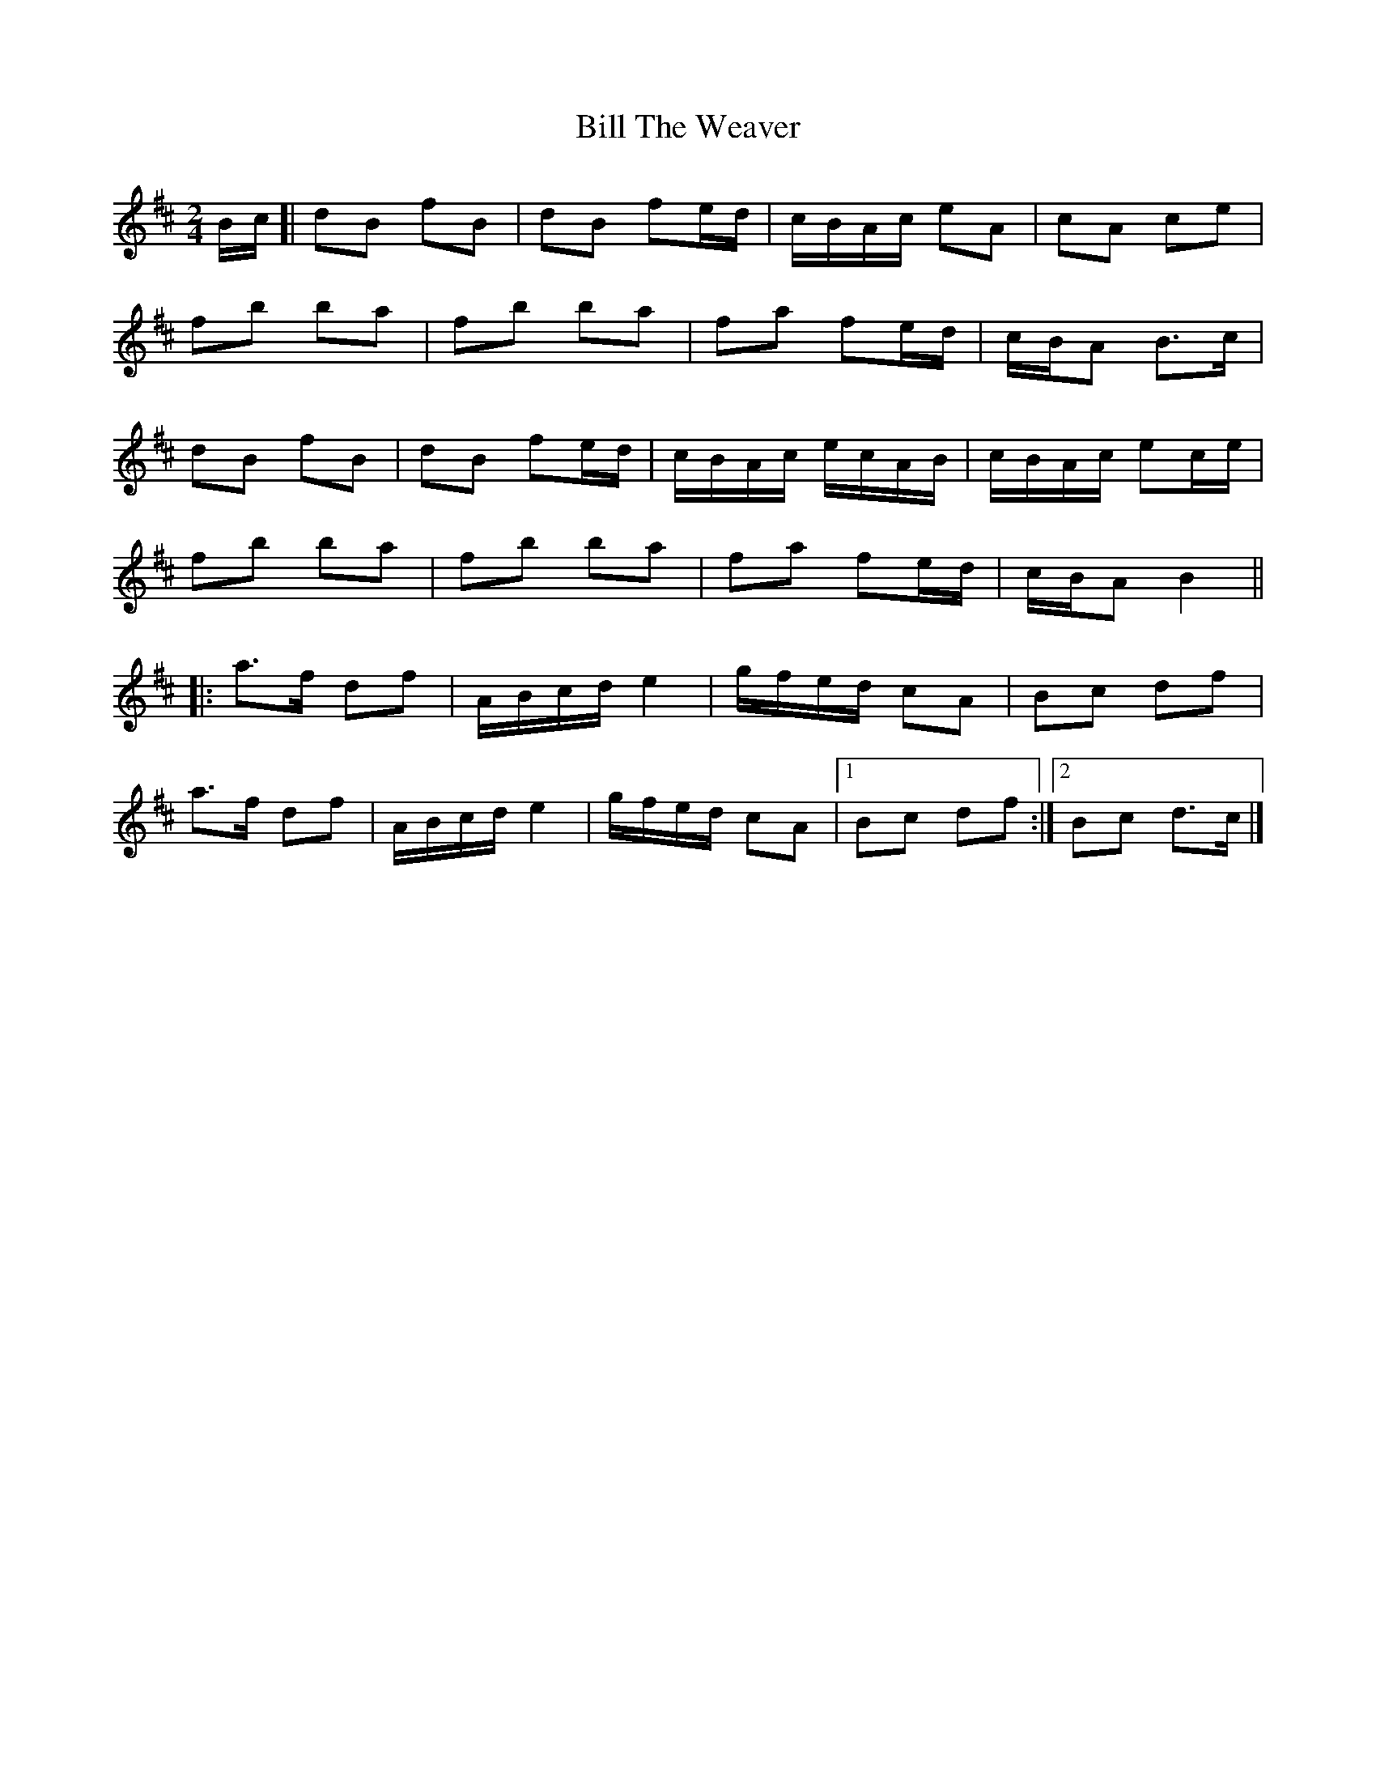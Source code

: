 X: 4
T: Bill The Weaver
Z: ceolachan
S: https://thesession.org/tunes/1914#setting24661
R: polka
M: 2/4
L: 1/8
K: Bmin
B/c/ [|dB fB | dB fe/d/ | c/B/A/c/ eA | cA ce |
fb ba | fb ba | fa fe/d/ | c/B/A B>c |
dB fB | dB fe/d/ | c/B/A/c/ e/c/A/B/ | c/B/A/c/ ec/e/ |
fb ba | fb ba | fa fe/d/ | c/B/A B2 ||
|: a>f df | A/B/c/d/ e2 | g/f/e/d/ cA | Bc df |
a>f df | A/B/c/d/ e2 | g/f/e/d/ cA |[1 Bc df :|[2 Bc d>c |]
